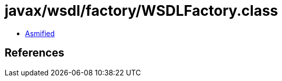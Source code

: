= javax/wsdl/factory/WSDLFactory.class

 - link:WSDLFactory-asmified.java[Asmified]

== References

